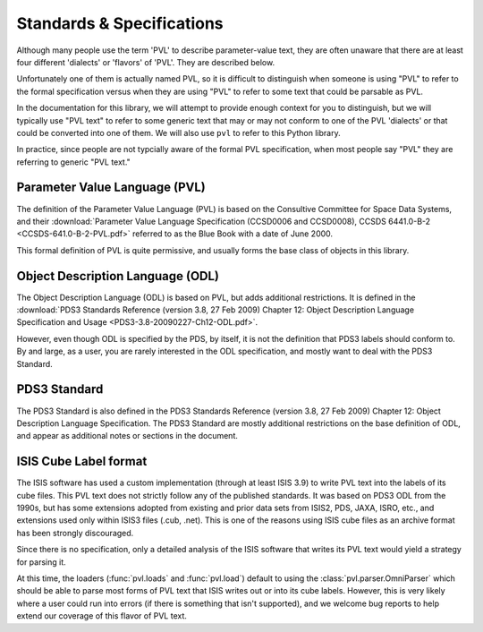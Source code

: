 ==========================
Standards & Specifications
==========================

Although many people use the term 'PVL' to describe parameter-value
text, they are often unaware that there are at least four different
'dialects' or 'flavors' of 'PVL'.  They are described below.

Unfortunately one of them is actually named PVL, so it is difficult
to distinguish when someone is using "PVL" to refer to the formal
specification versus when they are using "PVL" to refer to some
text that could be parsable as PVL.

In the documentation for this library, we will attempt to provide
enough context for you to distinguish, but we will typically use
"PVL text" to refer to some generic text that may or may not conform
to one of the PVL 'dialects' or that could be converted into one
of them.  We will also use ``pvl`` to refer to this Python library.

In practice, since people are not typcially aware of the formal PVL
specification, when most people say "PVL" they are referring to
generic "PVL text."


------------------------------
Parameter Value Language (PVL)
------------------------------

The definition of the Parameter Value Language (PVL) is based on
the Consultive Committee for Space Data Systems, and their
:download:`Parameter Value Language Specification (CCSD0006 and
CCSD0008), CCSDS 6441.0-B-2 <CCSDS-641.0-B-2-PVL.pdf>` referred to
as the Blue Book with a date of June 2000.

This formal definition of PVL is quite permissive, and usually forms
the base class of objects in this library.


---------------------------------
Object Description Language (ODL)
---------------------------------

The Object Description Language (ODL) is based on PVL, but adds
additional restrictions.  It is defined in the :download:`PDS3 Standards
Reference (version 3.8, 27 Feb 2009) Chapter 12: Object Description
Language Specification and Usage <PDS3-3.8-20090227-Ch12-ODL.pdf>`.

However, even though ODL is specified by the PDS, by itself, it is
not the definition that PDS3 labels should conform to.  By and
large, as a user, you are rarely interested in the ODL specification,
and mostly want to deal with the PDS3 Standard.


-------------
PDS3 Standard
-------------

The PDS3 Standard is also defined in the PDS3 Standards Reference
(version 3.8, 27 Feb 2009) Chapter 12: Object Description Language
Specification.  The PDS3 Standard are mostly additional restrictions
on the base definition of ODL, and appear as additional notes or
sections in the document.


----------------------
ISIS Cube Label format
----------------------

The ISIS software has used a custom implementation (through at least
ISIS 3.9) to write PVL text into the labels of its cube files.  This
PVL text does not strictly follow any of the published standards.
It was based on PDS3 ODL from the 1990s, but has some extensions
adopted from existing and prior data sets from ISIS2, PDS, JAXA,
ISRO, etc., and extensions used only within ISIS3 files (.cub,
.net).  This is one of the reasons using ISIS cube files as an
archive format has been strongly discouraged.

Since there is no specification, only a detailed analysis of the ISIS
software that writes its PVL text would yield a strategy for parsing it.

At this time, the loaders (:func:`pvl.loads` and :func:`pvl.load`)
default to using the :class:`pvl.parser.OmniParser` which should
be able to parse most forms of PVL text that ISIS writes out or
into its cube labels. However, this is very likely where a user
could run into errors (if there is something that isn't supported),
and we welcome bug reports to help extend our coverage of this
flavor of PVL text.

